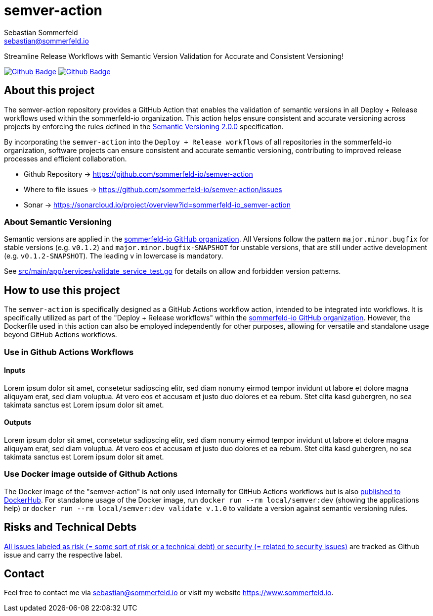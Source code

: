 = semver-action
Sebastian Sommerfeld <sebastian@sommerfeld.io>
:project-name: semver-action
:url-project: https://github.com/sommerfeld-io/{project-name}
:github-actions-url: {url-project}/actions/workflows
:job-ci: ci.yml
:job-generate-docs: docs-as-code.yml
:badge: badge.svg

// +------------------------------------------+
// |                                          |
// |    DO NOT EDIT DIRECTLY !!!!!            |
// |                                          |
// |    File is auto-generated by pipline.    |
// |    Contents are based on Antora docs.    |
// |                                          |
// +------------------------------------------+

Streamline Release Workflows with Semantic Version Validation for Accurate and Consistent Versioning!

image:{github-actions-url}/{job-generate-docs}/{badge}[Github Badge, link={github-actions-url}/{job-generate-docs}]
image:{github-actions-url}/{job-ci}/{badge}[Github Badge, link={github-actions-url}/{job-ci}]

== About this project
The semver-action repository provides a GitHub Action that enables the validation of semantic versions in all Deploy + Release workflows used within the sommerfeld-io organization. This action helps ensure consistent and accurate versioning across projects by enforcing the rules defined in the link:https://semver.org[Semantic Versioning 2.0.0] specification.

By incorporating the `semver-action` into the `Deploy + Release workflows` of all repositories in the sommerfeld-io organization, software projects can ensure consistent and accurate semantic versioning, contributing to improved release processes and efficient collaboration.

* Github Repository -> {url-project}
* Where to file issues -> {url-project}/issues
* Sonar -> https://sonarcloud.io/project/overview?id=sommerfeld-io_semver-action

=== About Semantic Versioning
Semantic versions are applied in the link:https://github.com/sommerfeld-io[sommerfeld-io GitHub organization]. All Versions follow the pattern `major.minor.bugfix` for stable versions (e.g. `v0.1.2`) and `major.minor.bugfix-SNAPSHOT` for unstable versions, that are still under active development (e.g. `v0.1.2-SNAPSHOT`). The leading `v` in lowercase is mandatory.

See link:https://github.com/sommerfeld-io/semver-action/blob/main/src/main/app/services/validate_service_test.go[src/main/app/services/validate_service_test.go] for details on allow and forbidden version patterns.

== How to use this project
The ``semver-action`` is specifically designed as a GitHub Actions workflow action, intended to be integrated into workflows. It is specifically utilized as part of the "Deploy + Release workflows" within the link:https://github.com/sommerfeld-io[sommerfeld-io GitHub organization]. However, the Dockerfile used in this action can also be employed independently for other purposes, allowing for versatile and standalone usage beyond GitHub Actions workflows.

=== Use in Github Actions Workflows 
==== Inputs
Lorem ipsum dolor sit amet, consetetur sadipscing elitr, sed diam nonumy eirmod tempor invidunt ut labore et dolore magna aliquyam erat, sed diam voluptua. At vero eos et accusam et justo duo dolores et ea rebum. Stet clita kasd gubergren, no sea takimata sanctus est Lorem ipsum dolor sit amet.

==== Outputs
Lorem ipsum dolor sit amet, consetetur sadipscing elitr, sed diam nonumy eirmod tempor invidunt ut labore et dolore magna aliquyam erat, sed diam voluptua. At vero eos et accusam et justo duo dolores et ea rebum. Stet clita kasd gubergren, no sea takimata sanctus est Lorem ipsum dolor sit amet.

=== Use Docker image outside of Github Actions
The Docker image of the "semver-action" is not only used internally for GitHub Actions workflows but is also link:https://hub.docker.com/r/sommerfeldio/semver[published to DockerHub]. For standalone usage of the Docker image, run `docker run --rm local/semver:dev` (showing the applications help) or `docker run --rm local/semver:dev validate v.1.0` to validate a version against semantic versioning rules.

== Risks and Technical Debts
link:{url-project}/issues?q=is%3Aissue+label%3Asecurity%2Crisk+is%3Aopen[All issues labeled as risk (= some sort of risk or a technical debt) or security (= related to security issues)] are tracked as Github issue and carry the respective label.

== Contact
Feel free to contact me via sebastian@sommerfeld.io or visit my website https://www.sommerfeld.io.


